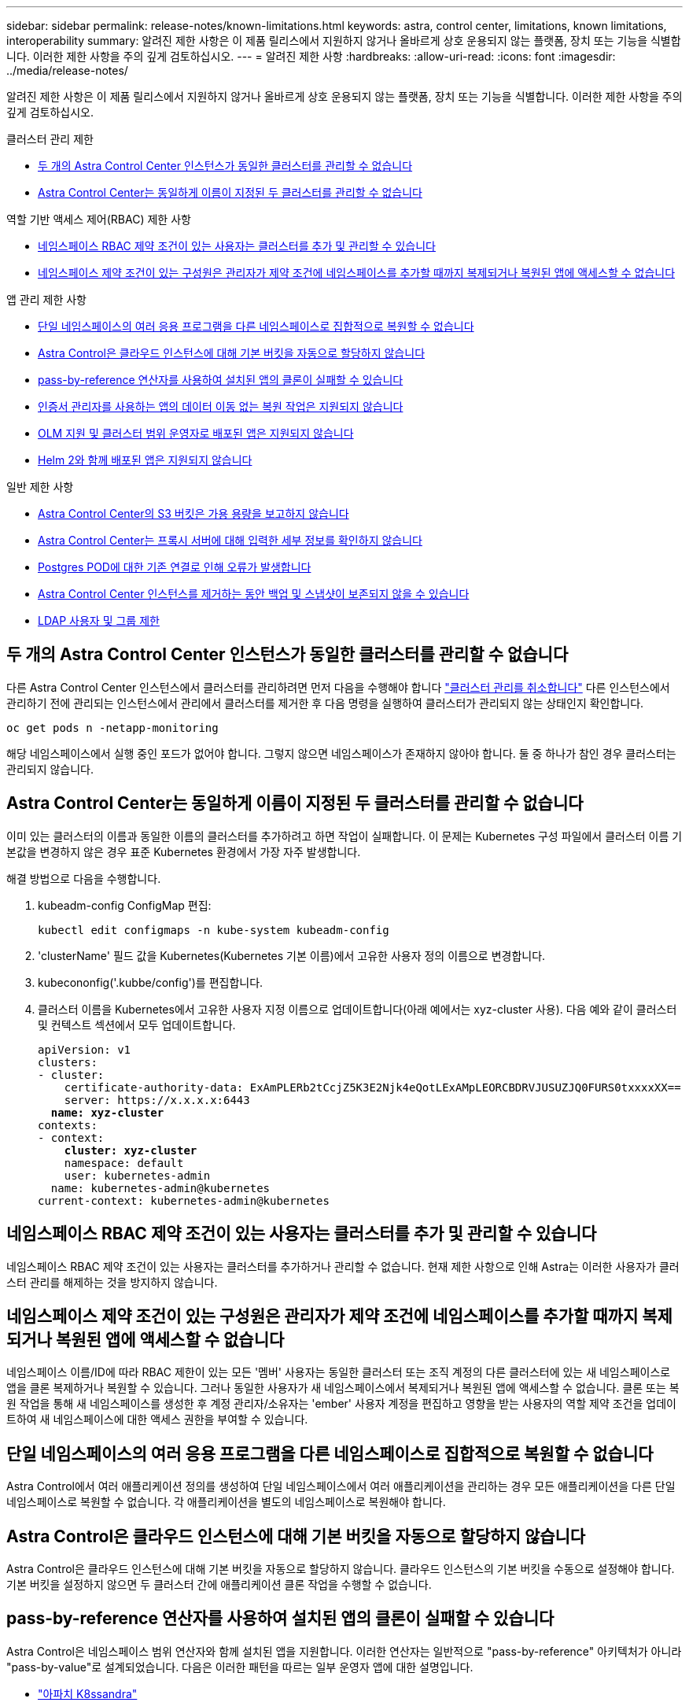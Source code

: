 ---
sidebar: sidebar 
permalink: release-notes/known-limitations.html 
keywords: astra, control center, limitations, known limitations, interoperability 
summary: 알려진 제한 사항은 이 제품 릴리스에서 지원하지 않거나 올바르게 상호 운용되지 않는 플랫폼, 장치 또는 기능을 식별합니다. 이러한 제한 사항을 주의 깊게 검토하십시오. 
---
= 알려진 제한 사항
:hardbreaks:
:allow-uri-read: 
:icons: font
:imagesdir: ../media/release-notes/


[role="lead"]
알려진 제한 사항은 이 제품 릴리스에서 지원하지 않거나 올바르게 상호 운용되지 않는 플랫폼, 장치 또는 기능을 식별합니다. 이러한 제한 사항을 주의 깊게 검토하십시오.

.클러스터 관리 제한
* <<두 개의 Astra Control Center 인스턴스가 동일한 클러스터를 관리할 수 없습니다>>
* <<Astra Control Center는 동일하게 이름이 지정된 두 클러스터를 관리할 수 없습니다>>


.역할 기반 액세스 제어(RBAC) 제한 사항
* <<네임스페이스 RBAC 제약 조건이 있는 사용자는 클러스터를 추가 및 관리할 수 있습니다>>
* <<네임스페이스 제약 조건이 있는 구성원은 관리자가 제약 조건에 네임스페이스를 추가할 때까지 복제되거나 복원된 앱에 액세스할 수 없습니다>>


.앱 관리 제한 사항
* <<단일 네임스페이스의 여러 응용 프로그램을 다른 네임스페이스로 집합적으로 복원할 수 없습니다>>
* <<Astra Control은 클라우드 인스턴스에 대해 기본 버킷을 자동으로 할당하지 않습니다>>
* <<pass-by-reference 연산자를 사용하여 설치된 앱의 클론이 실패할 수 있습니다>>
* <<인증서 관리자를 사용하는 앱의 데이터 이동 없는 복원 작업은 지원되지 않습니다>>
* <<OLM 지원 및 클러스터 범위 운영자로 배포된 앱은 지원되지 않습니다>>
* <<Helm 2와 함께 배포된 앱은 지원되지 않습니다>>


.일반 제한 사항
* <<Astra Control Center의 S3 버킷은 가용 용량을 보고하지 않습니다>>
* <<Astra Control Center는 프록시 서버에 대해 입력한 세부 정보를 확인하지 않습니다>>
* <<Postgres POD에 대한 기존 연결로 인해 오류가 발생합니다>>
* <<Astra Control Center 인스턴스를 제거하는 동안 백업 및 스냅샷이 보존되지 않을 수 있습니다>>
* <<LDAP 사용자 및 그룹 제한>>




== 두 개의 Astra Control Center 인스턴스가 동일한 클러스터를 관리할 수 없습니다

다른 Astra Control Center 인스턴스에서 클러스터를 관리하려면 먼저 다음을 수행해야 합니다 link:../use/unmanage.html#stop-managing-compute["클러스터 관리를 취소합니다"] 다른 인스턴스에서 관리하기 전에 관리되는 인스턴스에서 관리에서 클러스터를 제거한 후 다음 명령을 실행하여 클러스터가 관리되지 않는 상태인지 확인합니다.

[listing]
----
oc get pods n -netapp-monitoring
----
해당 네임스페이스에서 실행 중인 포드가 없어야 합니다. 그렇지 않으면 네임스페이스가 존재하지 않아야 합니다. 둘 중 하나가 참인 경우 클러스터는 관리되지 않습니다.



== Astra Control Center는 동일하게 이름이 지정된 두 클러스터를 관리할 수 없습니다

이미 있는 클러스터의 이름과 동일한 이름의 클러스터를 추가하려고 하면 작업이 실패합니다. 이 문제는 Kubernetes 구성 파일에서 클러스터 이름 기본값을 변경하지 않은 경우 표준 Kubernetes 환경에서 가장 자주 발생합니다.

해결 방법으로 다음을 수행합니다.

. kubeadm-config ConfigMap 편집:
+
[listing]
----
kubectl edit configmaps -n kube-system kubeadm-config
----
. 'clusterName' 필드 값을 Kubernetes(Kubernetes 기본 이름)에서 고유한 사용자 정의 이름으로 변경합니다.
. kubecononfig('.kubbe/config')를 편집합니다.
. 클러스터 이름을 Kubernetes에서 고유한 사용자 지정 이름으로 업데이트합니다(아래 예에서는 xyz-cluster 사용). 다음 예와 같이 클러스터 및 컨텍스트 섹션에서 모두 업데이트합니다.
+
[listing, subs="+quotes"]
----
apiVersion: v1
clusters:
- cluster:
    certificate-authority-data: ExAmPLERb2tCcjZ5K3E2Njk4eQotLExAMpLEORCBDRVJUSUZJQ0FURS0txxxxXX==
    server: https://x.x.x.x:6443
  *name: xyz-cluster*
contexts:
- context:
    *cluster: xyz-cluster*
    namespace: default
    user: kubernetes-admin
  name: kubernetes-admin@kubernetes
current-context: kubernetes-admin@kubernetes
----




== 네임스페이스 RBAC 제약 조건이 있는 사용자는 클러스터를 추가 및 관리할 수 있습니다

네임스페이스 RBAC 제약 조건이 있는 사용자는 클러스터를 추가하거나 관리할 수 없습니다. 현재 제한 사항으로 인해 Astra는 이러한 사용자가 클러스터 관리를 해제하는 것을 방지하지 않습니다.



== 네임스페이스 제약 조건이 있는 구성원은 관리자가 제약 조건에 네임스페이스를 추가할 때까지 복제되거나 복원된 앱에 액세스할 수 없습니다

네임스페이스 이름/ID에 따라 RBAC 제한이 있는 모든 '멤버' 사용자는 동일한 클러스터 또는 조직 계정의 다른 클러스터에 있는 새 네임스페이스로 앱을 클론 복제하거나 복원할 수 있습니다. 그러나 동일한 사용자가 새 네임스페이스에서 복제되거나 복원된 앱에 액세스할 수 없습니다. 클론 또는 복원 작업을 통해 새 네임스페이스를 생성한 후 계정 관리자/소유자는 'ember' 사용자 계정을 편집하고 영향을 받는 사용자의 역할 제약 조건을 업데이트하여 새 네임스페이스에 대한 액세스 권한을 부여할 수 있습니다.



== 단일 네임스페이스의 여러 응용 프로그램을 다른 네임스페이스로 집합적으로 복원할 수 없습니다

Astra Control에서 여러 애플리케이션 정의를 생성하여 단일 네임스페이스에서 여러 애플리케이션을 관리하는 경우 모든 애플리케이션을 다른 단일 네임스페이스로 복원할 수 없습니다. 각 애플리케이션을 별도의 네임스페이스로 복원해야 합니다.



== Astra Control은 클라우드 인스턴스에 대해 기본 버킷을 자동으로 할당하지 않습니다

Astra Control은 클라우드 인스턴스에 대해 기본 버킷을 자동으로 할당하지 않습니다. 클라우드 인스턴스의 기본 버킷을 수동으로 설정해야 합니다. 기본 버킷을 설정하지 않으면 두 클러스터 간에 애플리케이션 클론 작업을 수행할 수 없습니다.



== pass-by-reference 연산자를 사용하여 설치된 앱의 클론이 실패할 수 있습니다

Astra Control은 네임스페이스 범위 연산자와 함께 설치된 앱을 지원합니다. 이러한 연산자는 일반적으로 "pass-by-reference" 아키텍처가 아니라 "pass-by-value"로 설계되었습니다. 다음은 이러한 패턴을 따르는 일부 운영자 앱에 대한 설명입니다.

* https://github.com/k8ssandra/cass-operator/tree/v1.7.1["아파치 K8ssandra"^]
+

NOTE: K8ssandra 의 경우 현재 위치 복원 작업이 지원됩니다. 새 네임스페이스 또는 클러스터에 대한 복원 작업을 수행하려면 응용 프로그램의 원래 인스턴스를 중단해야 합니다. 이는 이월된 피어 그룹 정보가 인스턴스 간 통신으로 이어지지 않도록 하기 위한 것입니다. 앱 복제는 지원되지 않습니다.

* https://github.com/jenkinsci/kubernetes-operator["젠킨스 CI"^]
* https://github.com/percona/percona-xtradb-cluster-operator["Percona XtraDB 클러스터"^]


Astra Control은 "pass-by-reference" 아키텍처(예: CockroachDB 운영자)로 설계된 운영자를 복제하지 못할 수 있습니다. 이러한 유형의 클론 복제 작업 중에 클론 복제 운영자는 클론 복제 프로세스의 일부로 고유한 새로운 암호가 있음에도 불구하고 소스 운영자의 Kubernetes 암호를 참조하려고 합니다. Astra Control이 소스 운영자의 Kubernetes 암호를 모르기 때문에 클론 작업이 실패할 수 있습니다.


NOTE: 클론 작업 중에 IngressClass 리소스 또는 Webhook가 필요한 애플리케이션에는 대상 클러스터에 이미 정의된 리소스가 없어야 합니다.



== 인증서 관리자를 사용하는 앱의 데이터 이동 없는 복원 작업은 지원되지 않습니다

이 Astra Control Center 릴리스는 인증서 관리자와의 응용 프로그램 데이터 이동 없는 복원을 지원하지 않습니다. 복원 작업을 다른 네임스페이스로 복원하고 클론 작업을 지원합니다.



== OLM 지원 및 클러스터 범위 운영자로 배포된 앱은 지원되지 않습니다

Astra Control Center는 클러스터 범위 운영자의 애플리케이션 관리 활동을 지원하지 않습니다.



== Helm 2와 함께 배포된 앱은 지원되지 않습니다

Helm을 사용하여 앱을 배포하는 경우 Astra Control Center에 Helm 버전 3이 필요합니다. Helm 3으로 배포된 애플리케이션 관리 및 복제(또는 Helm 2에서 Helm 3으로 업그레이드)가 완벽하게 지원됩니다. 자세한 내용은 을 참조하십시오 link:../get-started/requirements.html["Astra Control Center 요구 사항"].



== Astra Control Center의 S3 버킷은 가용 용량을 보고하지 않습니다

Astra Control Center에서 관리하는 앱을 백업 또는 클론 생성하기 전에 ONTAP 또는 StorageGRID 관리 시스템에서 버킷 정보를 확인하십시오.



== Astra Control Center는 프록시 서버에 대해 입력한 세부 정보를 확인하지 않습니다

다음을 확인하십시오 link:../use/monitor-protect.html#add-a-proxy-server["올바른 값을 입력하십시오"] 연결 설정 시



== Postgres POD에 대한 기존 연결로 인해 오류가 발생합니다

Postgres Pod에서 작업을 수행할 때 psql 명령을 사용하기 위해 POD 내에서 직접 연결하면 안 됩니다. Astra Control은 데이터베이스를 고정 및 고정 해제할 수 있도록 psql 액세스 권한이 필요합니다. 기존 접속이 있는 경우 스냅샷, 백업 또는 클론이 실패합니다.



== Astra Control Center 인스턴스를 제거하는 동안 백업 및 스냅샷이 보존되지 않을 수 있습니다

평가 라이센스가 있는 경우 ASUP를 보내지 않을 경우 Astra Control Center에 장애가 발생할 경우 데이터 손실을 방지하기 위해 계정 ID를 저장해야 합니다.



== LDAP 사용자 및 그룹 제한

Astra Control Center는 최대 5,000개의 원격 그룹과 10,000명의 원격 사용자를 지원합니다.



== 자세한 내용을 확인하십시오

* link:../release-notes/known-issues.html["알려진 문제"]

